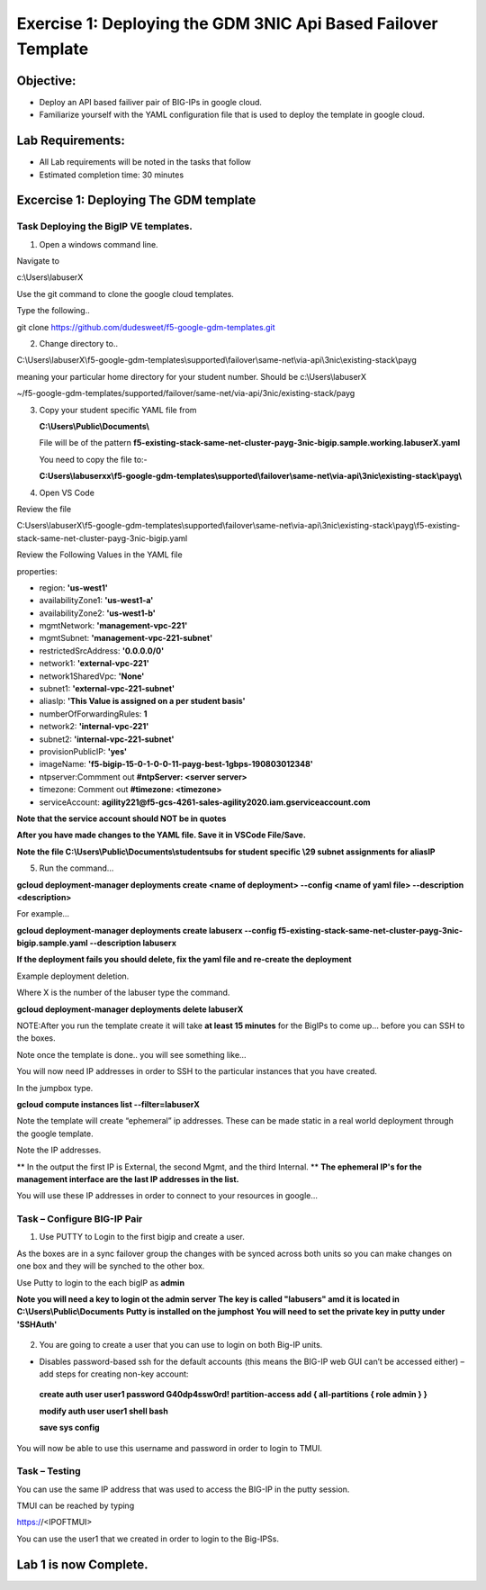 Exercise 1: Deploying the GDM 3NIC Api Based Failover Template
==============================================================


Objective:
----------

-  Deploy an API based failiver pair of BIG-IPs in google cloud.

-  Familiarize yourself with the YAML configuration file that is used to deploy the template in google cloud.

Lab Requirements:
-----------------

-  All Lab requirements will be noted in the tasks that follow

-  Estimated completion time: 30 minutes


Excercise 1: Deploying The GDM template
---------------------------------------


Task Deploying the BigIP VE templates.
~~~~~~~~~~~~~~~~~~~~~~~~~~~~~~~~~~~~~~~~

#. Open a windows command line.

Navigate to 

c:\\Users\\labuserX

Use the git command to clone the google cloud templates.

Type the following..

git clone https://github.com/dudesweet/f5-google-gdm-templates.git

|image013|

2. Change directory to.. 

C:\\Users\\labuserX\\f5-google-gdm-templates\\supported\\failover\\same-net\\via-api\\3nic\\existing-stack\\payg


meaning your particular home directory for your student number. Should be c:\\Users\\labuserX

~/f5-google-gdm-templates/supported/failover/same-net/via-api/3nic/existing-stack/payg


3. Copy your student specific YAML file from

   **C:\\Users\\Public\\Documents\\**
   
   File will be of the pattern **f5-existing-stack-same-net-cluster-payg-3nic-bigip.sample.working.labuserX.yaml**
   
   You need to copy the file to:-
   
   **C:Users\\labuserxx\\f5-google-gdm-templates\\supported\\failover\\same-net\\via-api\\3nic\\existing-stack\\payg\\**   
   
#. Open VS Code

Review the file 

C:\Users\\labuserX\\f5-google-gdm-templates\\supported\\failover\\same-net\\via-api\\3nic\\existing-stack\\payg\\f5-existing-stack-same-net-cluster-payg-3nic-bigip.yaml

|image014|

Review the Following Values in the YAML file

properties:

- region: **'us-west1'**

- availabilityZone1: **'us-west1-a'**

- availabilityZone2: **'us-west1-b'**

- mgmtNetwork: **'management-vpc-221'**

- mgmtSubnet: **'management-vpc-221-subnet'**

- restrictedSrcAddress: **'0.0.0.0/0'**

- network1: **'external-vpc-221'**

- network1SharedVpc: **'None'**

- subnet1: **'external-vpc-221-subnet'**

- aliasIp: **'This Value is assigned on a per student basis'**

- numberOfForwardingRules: **1**

- network2: **'internal-vpc-221'**

- subnet2: **'internal-vpc-221-subnet'**

- provisionPublicIP: **'yes'**

- imageName: **'f5-bigip-15-0-1-0-0-11-payg-best-1gbps-190803012348'**
 
- ntpserver:Commment out **#ntpServer: <server server>**

- timezone: Comment out **#timezone: <timezone>**

- serviceAccount: **agility221@f5-gcs-4261-sales-agility2020.iam.gserviceaccount.com**

**Note that the service account should NOT be in quotes**

**After you have made changes to the YAML file. Save it in VSCode File/Save.**

**Note the file C:\\Users\\Public\\Documents\\studentsubs for student specific \\29 subnet assignments for aliasIP**

5. Run the command…

**gcloud deployment-manager deployments create <name of deployment> --config <name of yaml file> --description <description>**

For example...

**gcloud deployment-manager deployments create labuserx --config f5-existing-stack-same-net-cluster-payg-3nic-bigip.sample.yaml --description labuserx**

**If the deployment fails you should delete, fix the yaml file and re-create the deployment**

Example deployment deletion.

Where X is the number of the labuser type the command.

**gcloud deployment-manager deployments delete labuserX**

NOTE:After you run the template create it will take **at least 15 minutes** for the BigIPs to come up… before you can SSH to the boxes.



Note once the template is done.. you will see something like…


|image001|



You will now need IP addresses in order to SSH to the particular instances that you have created.

In the jumpbox type.

**gcloud compute instances list --filter=labuserX**


Note the template will create “ephemeral” ip addresses. These can be made static in a real world deployment through the google template.

Note the IP addresses.

** In the output the first IP is External, the second Mgmt,  and the third Internal. **
**The ephemeral  IP's for the management interface are the last IP addresses in the list.**

|image020|


You will use these IP addresses in order to connect to your resources in google…


Task – Configure BIG-IP Pair
~~~~~~~~~~~~~~~~~~~~~~~~~~~~~~~

1. Use PUTTY to Login to the first bigip and create a user. 

As the boxes are in a sync failover group the changes with be synced across both units so you can make changes on one box and they will be synched to the other box.

Use Putty to login to the each bigIP as **admin**

    
**Note you will need a key to login ot the admin server**
**The key is called "labusers" amd it is located in C:\\Users\\Public\\Documents**
**Putty is installed on the jumphost**
**You will need to set the private key in putty under 'SSH\Auth'**

    |image021|

2. You are going to create a user that you can use to login on both Big-IP units.


-	Disables password-based ssh for the default accounts (this means the BIG-IP web GUI can’t be accessed either) – add steps for creating non-key account: 

   **create auth user user1 password G40dp4ssw0rd! partition-access add { all-partitions { role admin } }**

   **modify auth user user1 shell bash**

   **save sys config**

|image002|

You will now be able to use this username and password in order to login to TMUI.


Task – Testing
~~~~~~~~~~~~~~~~~~~~~~~~~~~~~~~

You can use the same IP address that was used to access the BIG-IP in the putty session.

TMUI can be reached by typing 

https://<IPOFTMUI>

You can use the user1 that we created in order to login to the Big-IPSs. 

|image003|
 
Lab 1 is now Complete.
-----------------------

.. |image001| image:: media/image001.png
   :width: 6.14in
   :height: 2.31in
.. |image002| image:: media/image002.png
   :width: 6.49in
   :height: 4.19in
.. |image003| image:: media/image003.png
   :width: 6.49in
   :height: 6.33in
.. |image013| image:: media/image013.png
   :width: 13.57in
   :height: 2.51in
.. |image014| image:: media/image014.png
   :width: 14.1in
   :height: 10.35in
.. |image020| image:: media/image20.png
   :width: 8.79in
   :height: 0.81in
.. |image021| image:: media/image21.png
   :width: 6.28in
   :height: 6.1in
